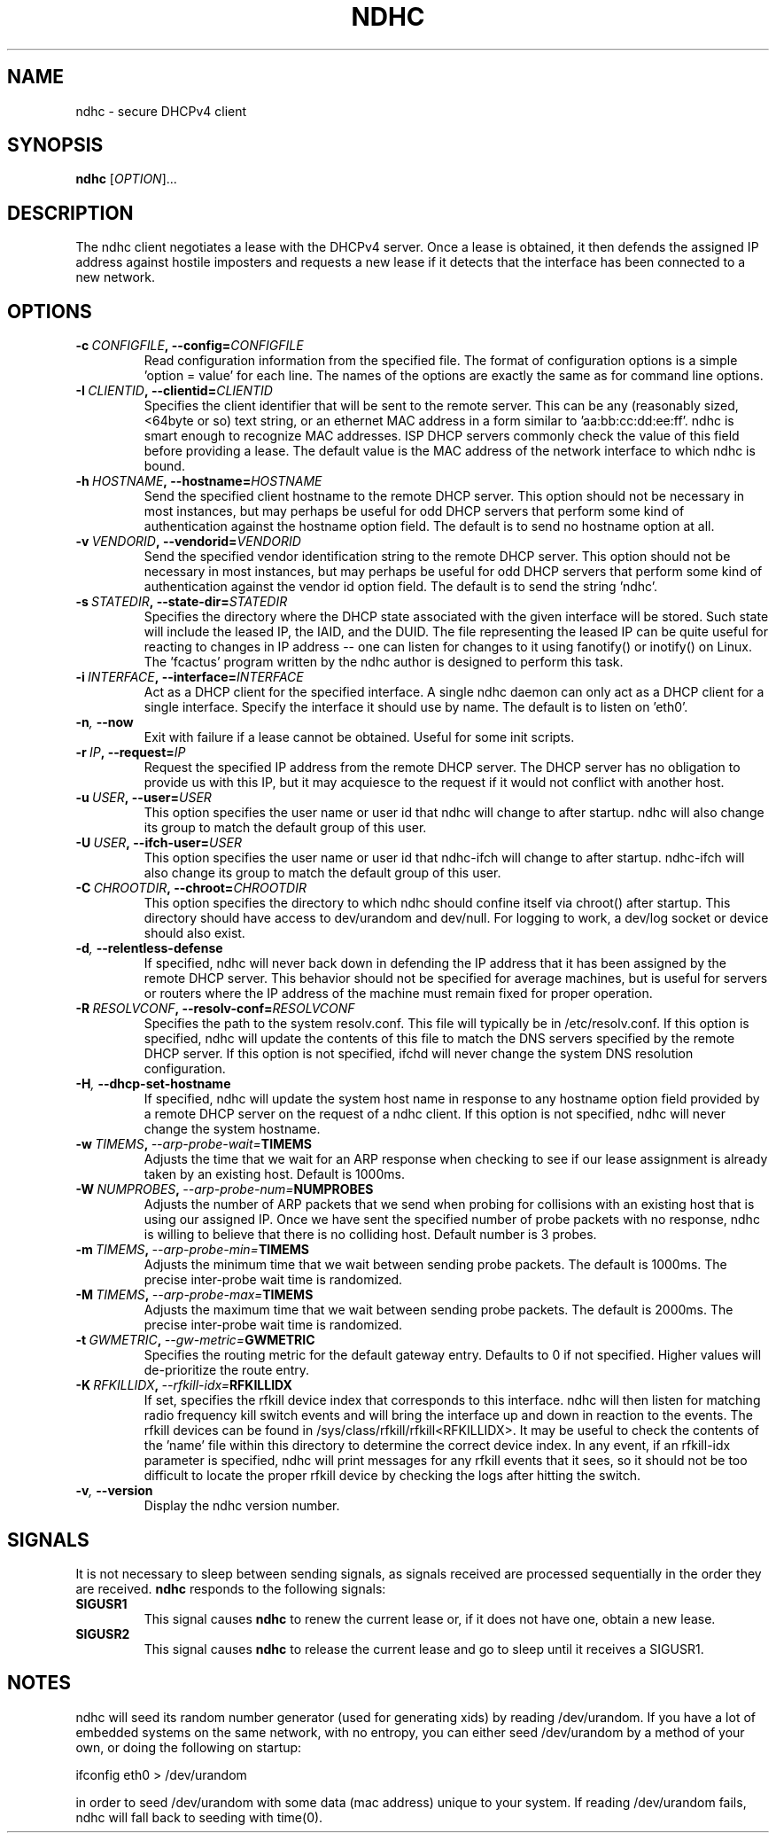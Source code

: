 .TH NDHC 8 2022-02-12 Linux "Linux Administrator's Manual"
.SH NAME
ndhc \- secure DHCPv4 client
.SH SYNOPSIS
.B ndhc
.RI [ OPTION ]...
.SH DESCRIPTION
The ndhc client negotiates a lease with the DHCPv4 server.  Once a lease is
obtained, it then defends the assigned IP address against hostile imposters and
requests a new lease if it detects that the interface has been connected to a
new network.
.SH OPTIONS
.TP
.BI \-c\  CONFIGFILE ,\ \-\-config= CONFIGFILE
Read configuration information from the specified file.  The format of
configuration options is a simple 'option = value' for each line.  The
names of the options are exactly the same as for command line options.
.TP
.BI \-I\  CLIENTID ,\ \-\-clientid= CLIENTID
Specifies the client identifier that will be sent to the remote server.  This
can be any (reasonably sized, <64byte or so) text string, or an ethernet
MAC address in a form similar to 'aa:bb:cc:dd:ee:ff'.  ndhc is smart enough
to recognize MAC addresses.  ISP DHCP servers commonly check the value of this
field before providing a lease.  The default value is the MAC address of
the network interface to which ndhc is bound.
.TP
.BI \-h\  HOSTNAME ,\ \-\-hostname= HOSTNAME
Send the specified client hostname to the remote DHCP server.  This option
should not be necessary in most instances, but may perhaps be useful for odd
DHCP servers that perform some kind of authentication against the hostname
option field.  The default is to send no hostname option at all.
.TP
.BI \-v\  VENDORID ,\ \-\-vendorid= VENDORID
Send the specified vendor identification string to the remote DHCP server.
This option should not be necessary in most instances, but may perhaps be
useful for odd DHCP servers that perform some kind of authentication against
the vendor id option field.  The default is to send the string 'ndhc'.
.TP
.BI \-s\  STATEDIR ,\ \-\-state\-dir= STATEDIR
Specifies the directory where the DHCP state associated with the given
interface will be stored.  Such state will include the leased IP, the
IAID, and the DUID.  The file representing the leased IP can be quite
useful for reacting to changes in IP address -- one can listen for changes
to it using fanotify() or inotify() on Linux.  The 'fcactus' program
written by the ndhc author is designed to perform this task.
.TP
.BI \-i\  INTERFACE ,\ \-\-interface= INTERFACE
Act as a DHCP client for the specified interface.  A single ndhc daemon can
only act as a DHCP client for a single interface.  Specify the interface it
should use by name.  The default is to listen on 'eth0'.
.TP
.BI \-n ,\  \-\-now
Exit with failure if a lease cannot be obtained.  Useful for some init scripts.
.TP
.BI \-r\  IP ,\ \-\-request= IP
Request the specified IP address from the remote DHCP server.  The DHCP server
has no obligation to provide us with this IP, but it may acquiesce to the
request if it would not conflict with another host.
.TP
.BI \-u\  USER ,\ \-\-user= USER
This option specifies the user name or user id that ndhc will change to after
startup.  ndhc will also change its group to match the default group of this
user.
.TP
.BI \-U\  USER ,\ \-\-ifch\-user= USER
This option specifies the user name or user id that ndhc-ifch will change to
after startup.  ndhc-ifch will also change its group to match the default group
of this user.
.TP
.BI \-C\  CHROOTDIR ,\ \-\-chroot= CHROOTDIR
This option specifies the directory to which ndhc should confine itself via
chroot() after startup.  This directory should have access to dev/urandom and
dev/null.  For logging to work, a dev/log socket or device should also exist.
.TP
.BI \-d ,\  \-\-relentless\-defense
If specified, ndhc will never back down in defending the IP address that it
has been assigned by the remote DHCP server.  This behavior should not be
specified for average machines, but is useful for servers or routers where
the IP address of the machine must remain fixed for proper operation.
.TP
.BI \-R\  RESOLVCONF ,\ \-\-resolv\-conf= RESOLVCONF
Specifies the path to the system resolv.conf.  This file will typically be in
/etc/resolv.conf.  If this option is specified, ndhc will update the contents
of this file to match the DNS servers specified by the remote DHCP server.  If
this option is not specified, ifchd will never change the system DNS resolution
configuration.
.TP
.BI \-H ,\  \-\-dhcp\-set\-hostname
If specified, ndhc will update the system host name in response to any
hostname option field provided by a remote DHCP server on the request of
a ndhc client.  If this option is not specified, ndhc will never change
the system hostname.
.TP
.BI \-w\  TIMEMS ,\  \-\-arp\-probe\-wait= TIMEMS
Adjusts the time that we wait for an ARP response when checking to see if
our lease assignment is already taken by an existing host.  Default is
1000ms.
.TP
.BI \-W\  NUMPROBES ,\  \-\-arp\-probe\-num= NUMPROBES
Adjusts the number of ARP packets that we send when probing for collisions
with an existing host that is using our assigned IP.  Once we have sent
the specified number of probe packets with no response, ndhc is willing
to believe that there is no colliding host.  Default number is 3 probes.
.TP
.BI \-m\  TIMEMS ,\  \-\-arp\-probe\-min= TIMEMS
Adjusts the minimum time that we wait between sending probe packets.  The
default is 1000ms.  The precise inter-probe wait time is randomized.
.TP
.BI \-M\  TIMEMS ,\  \-\-arp\-probe\-max= TIMEMS
Adjusts the maximum time that we wait between sending probe packets.  The
default is 2000ms.  The precise inter-probe wait time is randomized.
.TP
.BI \-t\  GWMETRIC ,\  \-\-gw\-metric= GWMETRIC
Specifies the routing metric for the default gateway entry.  Defaults to
0 if not specified.  Higher values will de-prioritize the route entry.
.TP
.BI \-K\  RFKILLIDX ,\  \-\-rfkill\-idx= RFKILLIDX
If set, specifies the rfkill device index that corresponds to this interface.
ndhc will then listen for matching radio frequency kill switch events
and will bring the interface up and down in reaction to the events.
The rfkill devices can be found in /sys/class/rfkill/rfkill<RFKILLIDX>.
It may be useful to check the contents of the 'name' file within this
directory to determine the correct device index.  In any event, if
an rfkill-idx parameter is specified, ndhc will print messages for any
rfkill events that it sees, so it should not be too difficult to locate
the proper rfkill device by checking the logs after hitting the switch.
.TP
.BI \-v ,\  \-\-version
Display the ndhc version number.
.SH SIGNALS
It is not necessary to sleep between sending signals, as signals received are
processed sequentially in the order they are received.
.B ndhc
responds to the following signals:
.TP
.B SIGUSR1
This signal causes
.B ndhc
to renew the current lease or, if it does not have one, obtain a
new lease.
.TP
.B SIGUSR2
This signal causes
.B ndhc
to release the current lease and go to sleep until it receives a SIGUSR1.
.SH NOTES
ndhc will seed its random number generator (used for generating xids)
by reading /dev/urandom. If you have a lot of embedded systems on the same
network, with no entropy, you can either seed /dev/urandom by a method of
your own, or doing the following on startup:

ifconfig eth0 > /dev/urandom

in order to seed /dev/urandom with some data (mac address) unique to your
system. If reading /dev/urandom fails, ndhc will fall back to seeding with
time(0).


